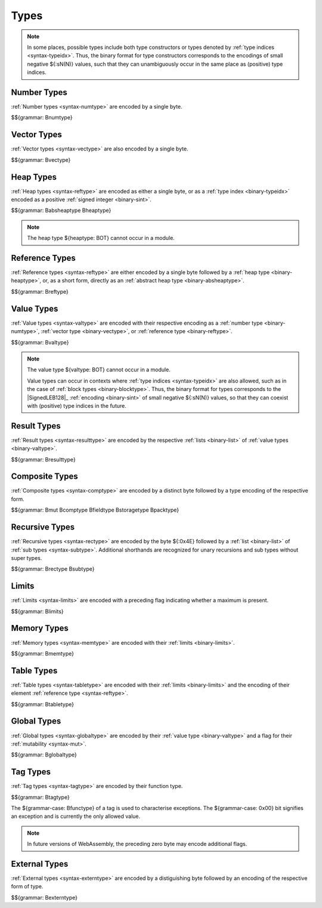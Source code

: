 .. index:: type
   pair: binary format; type

Types
-----

.. note::
   In some places, possible types include both type constructors or types denoted by :ref:`type indices <syntax-typeidx>`.
   Thus, the binary format for type constructors corresponds to the encodings of small negative ${:sN(N)} values, such that they can unambiguously occur in the same place as (positive) type indices.


.. index:: number type
   pair: binary format; number type
.. _binary-numtype:

Number Types
~~~~~~~~~~~~

:ref:`Number types <syntax-numtype>` are encoded by a single byte.

$${grammar: Bnumtype}


.. index:: vector type
   pair: binary format; vector type
.. _binary-vectype:

Vector Types
~~~~~~~~~~~~

:ref:`Vector types <syntax-vectype>` are also encoded by a single byte.

$${grammar: Bvectype}


.. index:: heap type
   pair: binary format; heap type
.. _binary-heaptype:
.. _binary-absheaptype:

Heap Types
~~~~~~~~~~

:ref:`Heap types <syntax-reftype>` are encoded as either a single byte, or as a :ref:`type index <binary-typeidx>` encoded as a positive :ref:`signed integer <binary-sint>`.

$${grammar: Babsheaptype Bheaptype}

.. note::
   The heap type ${heaptype: BOT} cannot occur in a module.


.. index:: reference type
   pair: binary format; reference type
.. _binary-reftype:

Reference Types
~~~~~~~~~~~~~~~

:ref:`Reference types <syntax-reftype>` are either encoded by a single byte followed by a :ref:`heap type <binary-heaptype>`, or, as a short form, directly as an :ref:`abstract heap type <binary-absheaptype>`.

$${grammar: Breftype}


.. index:: value type, number type, reference type
   pair: binary format; value type
.. _binary-valtype:

Value Types
~~~~~~~~~~~

:ref:`Value types <syntax-valtype>` are encoded with their respective encoding as a :ref:`number type <binary-numtype>`, :ref:`vector type <binary-vectype>`, or :ref:`reference type <binary-reftype>`.

$${grammar: Bvaltype}

.. note::
   The value type ${valtype: BOT} cannot occur in a module.

   Value types can occur in contexts where :ref:`type indices <syntax-typeidx>` are also allowed, such as in the case of :ref:`block types <binary-blocktype>`.
   Thus, the binary format for types corresponds to the |SignedLEB128|_ :ref:`encoding <binary-sint>` of small negative ${:sN(N)} values, so that they can coexist with (positive) type indices in the future.


.. index:: result type, value type
   pair: binary format; result type
.. _binary-resulttype:

Result Types
~~~~~~~~~~~~

:ref:`Result types <syntax-resulttype>` are encoded by the respective :ref:`lists <binary-list>` of :ref:`value types <binary-valtype>`.

$${grammar: Bresulttype}


.. index:: composite type, aggregate type, structure type, array type, function type, result type, value type, field type, storage type, packed type, mutability
   pair: binary format; composite type
   pair: binary format; aggregate type
   pair: binary format; function type
   pair: binary format; structure type
   pair: binary format; array type
   pair: binary format; field type
   pair: binary format; storage type
   pair: binary format; packed type
.. _binary-comptype:
.. _binary-aggrtype:
.. _binary-functype:
.. _binary-structtype:
.. _binary-arraytype:
.. _binary-fieldtype:
.. _binary-storagetype:
.. _binary-packtype:

Composite Types
~~~~~~~~~~~~~~~

:ref:`Composite types <syntax-comptype>` are encoded by a distinct byte followed by a type encoding of the respective form.

$${grammar: Bmut Bcomptype Bfieldtype Bstoragetype Bpacktype}


.. index:: recursive type, sub type, composite type
   pair: binary format; recursive type
   pair: binary format; sub type
.. _binary-rectype:
.. _binary-subtype:

Recursive Types
~~~~~~~~~~~~~~~

:ref:`Recursive types <syntax-rectype>` are encoded by the byte ${:0x4E} followed by a :ref:`list <binary-list>` of :ref:`sub types <syntax-subtype>`.
Additional shorthands are recognized for unary recursions and sub types without super types.

$${grammar: Brectype Bsubtype}


.. index:: limits
   pair: binary format; limits
.. _binary-limits:

Limits
~~~~~~

:ref:`Limits <syntax-limits>` are encoded with a preceding flag indicating whether a maximum is present.

$${grammar: Blimits}


.. index:: memory type, limits, page size
   pair: binary format; memory type
.. _binary-memtype:

Memory Types
~~~~~~~~~~~~

:ref:`Memory types <syntax-memtype>` are encoded with their :ref:`limits <binary-limits>`.

$${grammar: Bmemtype}


.. index:: table type, reference type, limits
   pair: binary format; table type
.. _binary-tabletype:

Table Types
~~~~~~~~~~~

:ref:`Table types <syntax-tabletype>` are encoded with their :ref:`limits <binary-limits>` and the encoding of their element :ref:`reference type <syntax-reftype>`.

$${grammar: Btabletype}


.. index:: global type, mutability, value type
   pair: binary format; global type
   pair: binary format; mutability
.. _binary-mut:
.. _binary-globaltype:

Global Types
~~~~~~~~~~~~

:ref:`Global types <syntax-globaltype>` are encoded by their :ref:`value type <binary-valtype>` and a flag for their :ref:`mutability <syntax-mut>`.

$${grammar: Bglobaltype}


.. index:: tag type, function type, exception tag
   pair: binary format; tag type
.. _binary-tagtype:

Tag Types
~~~~~~~~~

:ref:`Tag types <syntax-tagtype>` are encoded by their function type.

$${grammar: Btagtype}

The ${grammar-case: Bfunctype} of a tag is used to characterise exceptions.
The ${grammar-case: 0x00} bit signifies an exception and is currently the only allowed value.

.. note::
   In future versions of WebAssembly,
   the preceding zero byte may encode additional flags.


.. index:: external type
   pair: binary format; external type
.. _binary-externtype:

External Types
~~~~~~~~~~~~~~

:ref:`External types <syntax-externtype>` are encoded by a distiguishing byte followed by an encoding of the respective form of type.

$${grammar: Bexterntype}
